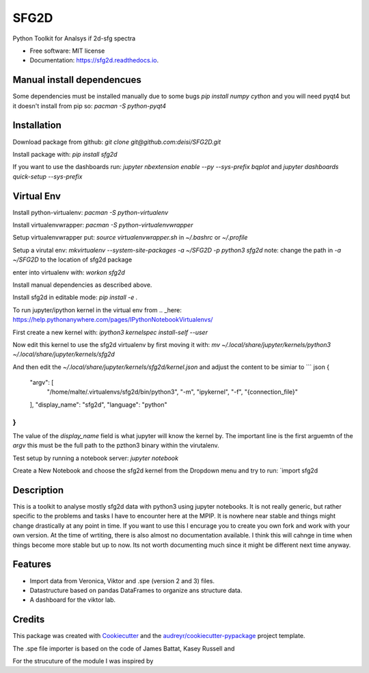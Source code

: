 ===============================
SFG2D
===============================


.. image:: https://img.shields.io/pypi/v/sfg2d.svg
        :target: https://pypi.python.org/pypi/sfg2d

.. image:: https://img.shields.io/travis/deisi/sfg2d.svg
        :target: https://travis-ci.org/deisi/sfg2d

.. image:: https://readthedocs.org/projects/sfg2d/badge/?version=latest
        :target: https://sfg2d.readthedocs.io/en/latest/?badge=latest
        :alt: Documentation Status

.. image:: https://pyup.io/repos/github/deisi/sfg2d/shield.svg
     :target: https://pyup.io/repos/github/deisi/sfg2d/
     :alt: Updates


Python Toolkit for Analsys if 2d-sfg spectra


* Free software: MIT license
* Documentation: https://sfg2d.readthedocs.io.

Manual install dependencues
---------------------------
Some dependencies must be installed manually due to some bugs
`pip install numpy cython`
and you will need pyqt4 but it doesn't install from pip so:
`pacman -S python-pyqt4`

Installation
------------
Download package from github:
`git clone git@github.com:deisi/SFG2D.git`

Install package with:
`pip install sfg2d`

If you want to use the dashboards run:
`jupyter nbextension enable --py --sys-prefix bqplot`
and
`jupyter dashboards quick-setup --sys-prefix`


Virtual Env
-----------
Install python-virtualenv:
`pacman -S python-virtualenv`

Install virtualenvwrapper:
`pacman -S python-virtualenvwrapper`

Setup virtualenvwrapper put:
`source virtualenvwrapper.sh`
in `~/.bashrc` or `~/.profile`

Setup a virutal env:
`mkvirtualenv --system-site-packages -a ~/SFG2D -p python3 sfg2d`
note: change the path in `-a ~/SFG2D` to the location of sfg2d package

enter into virtualenv with:
`workon sfg2d`

Install manual dependencies as described above.

Install sfg2d in editable mode:
`pip install -e .`

To run jupyter/ipython kernel in the virtual env from .. _here: https://help.pythonanywhere.com/pages/IPythonNotebookVirtualenvs/

First create a new kernel with:
`ipython3 kernelspec install-self --user`

Now edit this kernel to use the sfg2d virtualenv by first moving it with:
`mv ~/.local/share/jupyter/kernels/python3 ~/.local/share/jupyter/kernels/sfg2d`

And then edit the `~/.local/share/jupyter/kernels/sfg2d/kernel.json`
and adjust the content to be simiar to
``` json
{
 "argv": [
  "/home/malte/.virtualenvs/sfg2d/bin/python3",
  "-m",
  "ipykernel",
  "-f",
  "{connection_file}"
 ],
 "display_name": "sfg2d",
 "language": "python"
}
```
The value of the `display_name` field is what jupyter will know the kernel by. The important line is the first arguemtn of the `argv` this must be the full path to the pzthon3 binary within the virutalenv.


Test setup by running a notebook server:
`jupyter notebook`

Create a New Notebook and choose the sfg2d kernel from the Dropdown menu and try to run:
`import sfg2d


Description
-----------
This is a toolkit to analyse mostly sfg2d data with python3 using jupyter
notebooks. It is not really generic, but rather specific to the problems
and tasks I have to encounter here at the MPIP. It is nowhere near stable
and things might change drastically at any point in time. If you want to use
this I encurage you to create you own fork and work with your own version.
At the time of wrtiting, there is also almost no documentation available.
I think this will cahnge in time when things become more stable but up to now.
Its not worth documenting much since it might be different next time anyway.


Features
--------
- Import data from Veronica, Viktor and .spe (version 2 and 3) files.
- Datastructure based on pandas DataFrames to organize ans structure data.
- A dashboard for the viktor lab.


Credits
---------

This package was created with Cookiecutter_ and the `audreyr/cookiecutter-pypackage`_ project template.

.. _Cookiecutter: https://github.com/audreyr/cookiecutter
.. _`audreyr/cookiecutter-pypackage`: https://github.com/audreyr/cookiecutter-pypackage

The .spe file importer is based on the code of James Battat, Kasey Russell
and

For the strucuture of the module I was inspired by 
